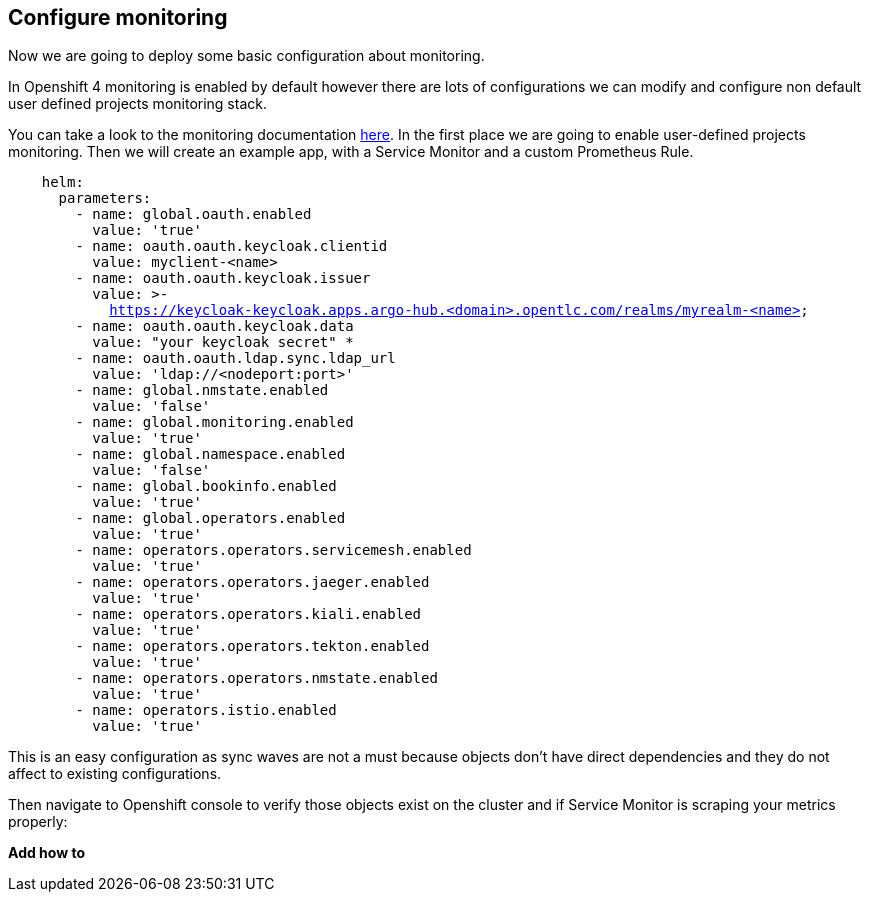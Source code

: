== Configure monitoring

Now we are going to deploy some basic configuration about monitoring.

In Openshift 4 monitoring is enabled by default however there are lots of configurations we can modify and configure non default user defined projects monitoring stack.

You can take a look to the monitoring documentation https://docs.openshift.com/container-platform/4.12/monitoring/enabling-monitoring-for-user-defined-projects.html[here].
In the first place we are going to enable user-defined projects monitoring. Then we will create an example app, with a Service Monitor and a custom Prometheus Rule.

[.lines_7]
[.console-input]
[source, shell,subs="+macros,+attributes"]
----
    helm:
      parameters:
        - name: global.oauth.enabled
          value: 'true'
        - name: oauth.oauth.keycloak.clientid
          value: myclient-<name>
        - name: oauth.oauth.keycloak.issuer
          value: >-
            https://keycloak-keycloak.apps.argo-hub.<domain>.opentlc.com/realms/myrealm-<name>
        - name: oauth.oauth.keycloak.data
          value: "your keycloak secret" *
        - name: oauth.oauth.ldap.sync.ldap_url
          value: 'ldap://<nodeport:port>'        
        - name: global.nmstate.enabled
          value: 'false'
        - name: global.monitoring.enabled
          value: 'true'     
        - name: global.namespace.enabled
          value: 'false'                         
        - name: global.bookinfo.enabled
          value: 'true'          
        - name: global.operators.enabled
          value: 'true'      
        - name: operators.operators.servicemesh.enabled
          value: 'true' 
        - name: operators.operators.jaeger.enabled
          value: 'true'
        - name: operators.operators.kiali.enabled
          value: 'true'
        - name: operators.operators.tekton.enabled
          value: 'true'   
        - name: operators.operators.nmstate.enabled
          value: 'true' 
        - name: operators.istio.enabled
          value: 'true'                                                              
---- 

This is an easy configuration as sync waves are not a must because objects don't have direct dependencies and they do not affect to existing configurations.

Then navigate to Openshift console to verify those objects exist on the cluster and if Service Monitor is scraping your metrics properly:

*Add how to*